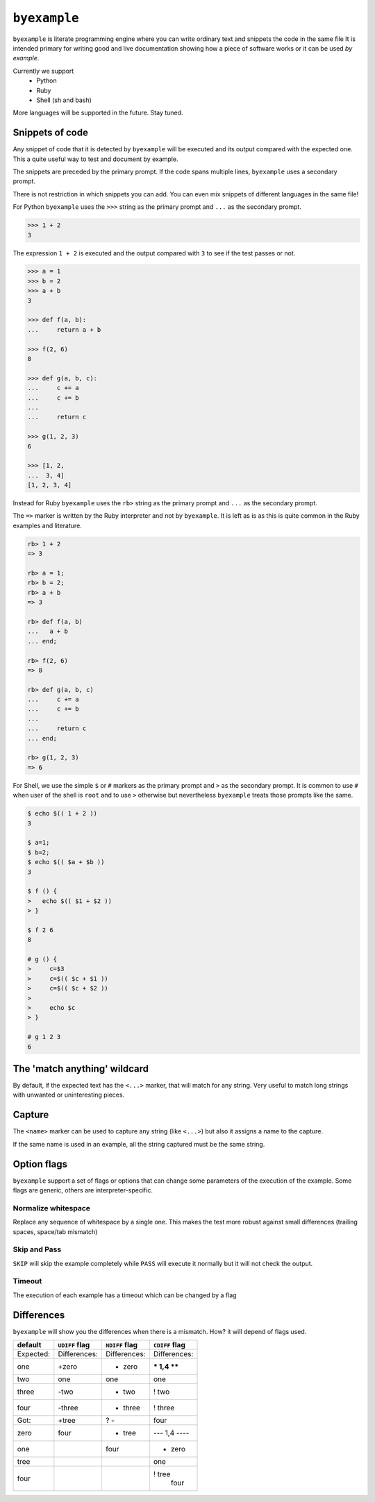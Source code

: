 ``byexample``
=============

``byexample`` is literate programming engine where you can write
ordinary text and snippets the code in the same file
It is intended primary for writing good and live documentation showing
how a piece of software works or it can be used *by example*.

Currently we support
 - Python
 - Ruby
 - Shell (sh and bash)

More languages will be supported in the future. Stay tuned.

Snippets of code
----------------

Any snippet of code that it is detected by ``byexample`` will be executed
and its output compared with the expected one.
This a quite useful way to test and document by example.

The snippets are preceded by the primary prompt. If the code spans
multiple lines, ``byexample`` uses a secondary prompt.

There is not restriction in which snippets you can add. You can even mix
snippets of different languages in the same file!

For Python ``byexample`` uses the ``>>>`` string as the primary prompt and
``...`` as the secondary prompt.

.. code:: python

    >>> 1 + 2
    3

The expression ``1 + 2`` is executed and the output compared with ``3`` to
see if the test passes or not.

.. code:: python

    >>> a = 1
    >>> b = 2
    >>> a + b
    3

    >>> def f(a, b):
    ...     return a + b

    >>> f(2, 6)
    8

    >>> def g(a, b, c):
    ...     c += a
    ...     c += b
    ...     
    ...     return c

    >>> g(1, 2, 3)
    6

    >>> [1, 2,
    ...  3, 4]
    [1, 2, 3, 4]

Instead for Ruby ``byexample`` uses the ``rb>`` string as the primary prompt and
``...`` as the secondary prompt.

The ``=>`` marker is written by the Ruby interpreter and not by ``byexample``.
It is left as is as this is quite common in the Ruby examples and literature.

.. code:: ruby

    rb> 1 + 2
    => 3

    rb> a = 1;
    rb> b = 2;
    rb> a + b
    => 3

    rb> def f(a, b)
    ...   a + b
    ... end;

    rb> f(2, 6)
    => 8

    rb> def g(a, b, c)
    ...     c += a
    ...     c += b
    ...
    ...     return c
    ... end;

    rb> g(1, 2, 3)
    => 6

For Shell, we use the simple ``$`` or ``#`` markers as the primary prompt
and ``>`` as the secondary prompt.
It is common to use ``#`` when user of the shell is ``root`` and to use ``>``
otherwise but nevertheless ``byexample`` treats those prompts like the same.

.. code:: shell

    $ echo $(( 1 + 2 ))
    3

    $ a=1;
    $ b=2;
    $ echo $(( $a + $b ))
    3

    $ f () {
    >   echo $(( $1 + $2 ))
    > }

    $ f 2 6
    8

    # g () {
    >     c=$3
    >     c=$(( $c + $1 ))
    >     c=$(( $c + $2 ))
    >
    >     echo $c
    > }

    # g 1 2 3
    6


The 'match anything' wildcard
-----------------------------

By default, if the expected text has the ``<...>`` marker, that
will match for any string.
Very useful to match long strings with unwanted or uninteresting pieces.

.. code:: python
    >>> print(list(range(20)))
    [0, 1, <...>, 18, 19]

.. code:: ruby
    rb> (0...20).to_a
    => [0, 1, <...>, 18, 19]

.. code:: shell
    $ echo 0 1 2 3 4 5 6 7 8 9 10 11 12 13 14 15 16 17 18 19
    0 1 <...> 18 19

Capture
-------

The ``<name>`` marker can be used to capture any string (like ``<...>``)
but also it assigns a name to the capture.

.. code:: python
    >>> X = 42

    >>> [1, 2, X, 4]
    [1, 2, <random-number>, 4]

.. code:: ruby
    rb> X = 42;

    rb> [1, 2, X, 4]
    => [1, 2, <random-number>, 4]

.. code:: shell
    $ X=42;

    $ echo 1 2 $X 4
    1 2 <random-number> 4


If the same name is used in an example, all the string captured must be
the same string.

.. code:: python
    >>> [1, X, 2, X]
    [1, <random-number>, 2, <random-number>]

    >>> # this will fail because X and 4 are not the **same** 'random-number'
    >>> # we use +PASS to force the skip the checks of this test
    >>> [1, X, 2, 4]        # byexample: +PASS
    [1, <random-number>, 2, <random-number>]

.. code:: ruby
    rb> [1, X, 2, X]
    => [1, <random-number>, 2, <random-number>]

    rb> # this will fail because X and 4 are not the **same** 'random-number'
    rb> # we use +PASS to force the skip the checks of this test
    rb> [1, X, 2, 4]        # byexample: +PASS
    => [1, <random-number>, 2, <random-number>]

.. code:: shell
    $ echo 1 $X 2 $X
    1 <random-number> 2 <random-number>

    $ # this will fail because X and 4 are not the **same** 'random-number'
    $ # we use +PASS to force the skip the checks of this test
    $ echo 1 $X 2 4       # byexample: +PASS
    1 <random-number> 2 <random-number>

Option flags
------------

``byexample`` support a set of flags or options that can change some
parameters of the execution of the example.
Some flags are generic, others are interpreter-specific.

Normalize whitespace
....................

Replace any sequence of whitespace by a single one. This makes the test
more robust against small differences (trailing spaces, space/tab mismatch)

.. code:: python
    >>> print(list(range(20)))     # byexample: +WS
    [0,   1,  2,  3,  4,  5,  6,  7,  8,  9,
    10,  11, 12, 13, 14, 15, 16, 17, 18, 19]

.. code:: ruby
    rb> (0...20).to_a              # byexample: +WS
    => [0,   1,  2,  3,  4,  5,  6,  7,  8,  9,
    10,  11, 12, 13, 14, 15, 16, 17, 18, 19]

.. code:: shell
    $ echo 0 1 2 3 4 5 6 7 8 9 10 11 12 13 14 15 16 17 18 19   # byexample: +WS
    0    1   2   3   4   5   6   7   8   9
    10   11  12  13  14  15  16  17  18  19

Skip and Pass
.............

``SKIP`` will skip the example completely while ``PASS`` will execute it
normally but it will not check the output.

.. code:: python
    >>> a = 1
    >>> a = 2       # do not run this code # byexample: +SKIP
    >>> a
    1

    >>> def f():
    ...   print("Choosing a random number...")
    ...   return 42

    >>> a = f()     # execute the code but ignore the output # byexample: +PASS
    >>> a
    42

.. code:: ruby
    rb> a = 1;
    rb> a = 2;      # do not run this code # byexample: +SKIP
    rb> a
    => 1

    rb> def f()
    ...   puts("Choosing a random number...")
    ...   return 42
    ... end;

    rb> a = f()     # execute the code but ignore the output # byexample: +PASS
    rb> a
    => 42

.. code:: shell
    $ a=1;
    $ a=2;      # do not run this code # byexample: +SKIP
    $ echo $a
    1

    $ f() {
    >   echo "Choosing a random number..." >&2
    >   echo 42
    > }

    $ a=`f`     # execute the code but ignore the output # byexample: +PASS
    $ echo $a
    42

Timeout
.......

The execution of each example has a timeout which can be changed by
a flag

.. code:: python
    >>> import time
    >>> time.sleep(2.5) # simulates a slow operation # byexample: +TIMEOUT=3

Differences
-----------

``byexample`` will show you the differences when there is a mismatch.
How?  it will depend of flags used.

===========  ==============  ==============  ==============
default      ``UDIFF`` flag  ``NDIFF`` flag  ``CDIFF`` flag
===========  ==============  ==============  ==============
Expected:     Differences:    Differences:    Differences:
one           +zero           + zero          *** 1,4 ****
two            one              one             one
three         -two            - two           ! two
four          -three          - three         ! three
Got:          +tree           ?  -              four
zero           four           + tree          --- 1,4 ----
one                             four          + zero
tree                                            one
four                                          ! tree
                                                four
===========  ==============  ==============  ==============
